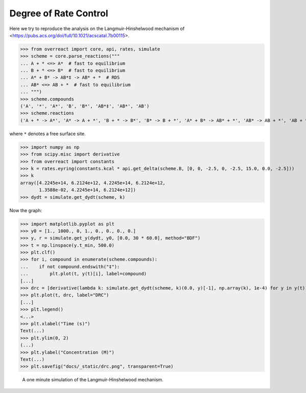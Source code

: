 Degree of Rate Control
======================

Here we try to reproduce the analysis on the Langmuir-Hinshelwood mechanism of
<https://pubs.acs.org/doi/full/10.1021/acscatal.7b00115>.

>>> from overreact import core, api, rates, simulate
>>> scheme = core.parse_reactions("""
... A + * <=> A*  # fast to equilibrium
... B + * <=> B*  # fast to equilibrium
... A* + B* -> AB*‡ -> AB* + *  # RDS
... AB* <=> AB + *  # fast to equilibrium
... """)
>>> scheme.compounds
('A', '*', 'A*', 'B', 'B*', 'AB*‡', 'AB*', 'AB')
>>> scheme.reactions
('A + * -> A*', 'A* -> A + *', 'B + * -> B*', 'B* -> B + *', 'A* + B* -> AB* + *', 'AB* -> AB + *', 'AB + * -> AB*')

where ``*`` denotes a free surface site.

>>> import numpy as np
>>> from scipy.misc import derivative
>>> from overreact import constants
>>> k = rates.eyring(constants.kcal * api.get_delta(scheme.B, [0, 0, -2.5, 0, -2.5, 15.0, 0.0, -2.5]))
>>> k
array([4.2245e+14, 6.2124e+12, 4.2245e+14, 6.2124e+12,
       1.3588e-02, 4.2245e+14, 6.2124e+12])
>>> dydt = simulate.get_dydt(scheme, k)

Now the graph:

>>> import matplotlib.pyplot as plt
>>> y0 = [1., 1000., 0, 1., 0., 0., 0., 0.]
>>> y, r = simulate.get_y(dydt, y0, [0.0, 30 * 60.0], method="BDF")
>>> t = np.linspace(y.t_min, 500.0)
>>> plt.clf()
>>> for i, compound in enumerate(scheme.compounds):
...    if not compound.endswith("‡"):
...        plt.plot(t, y(t)[i], label=compound)
[...]
>>> drc = [derivative(lambda k: simulate.get_dydt(scheme, k)(0.0, y)[-1], np.array(k), 1e-4) for y in y(t).T]
>>> plt.plot(t, drc, label="DRC")
[...]
>>> plt.legend()
<...>
>>> plt.xlabel("Time (s)")
Text(...)
>>> plt.ylim(0, 2)
(...)
>>> plt.ylabel("Concentration (M)")
Text(...)
>>> plt.savefig("docs/_static/drc.png", transparent=True)

.. figure:: ../../_static/drc.png

   A one minute simulation of the Langmuir-Hinshelwood mechanism.
